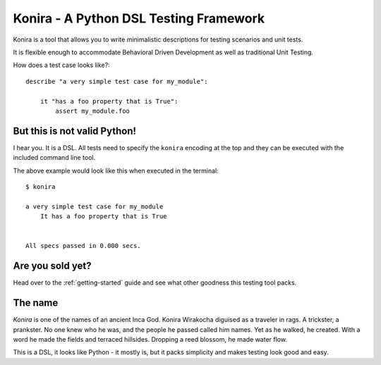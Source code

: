.. konira documentation master file, created by
   sphinx-quickstart on Wed Mar  9 17:14:43 2011.
   You can adapt this file completely to your liking, but it should at least
   contain the root `toctree` directive.

Konira - A Python DSL Testing Framework
=======================================
Konira is a tool that allows you to write minimalistic
descriptions for testing scenarios and unit tests.

It is flexible enough to accommodate Behavioral Driven 
Development as well as traditional Unit Testing. 


How does a test case looks like?::


    describe "a very simple test case for my_module":

        it "has a foo property that is True":
            assert my_module.foo

But this is not valid Python!
-----------------------------
I hear you. It is a DSL. All tests need to specify the ``konira`` encoding
at the top and they can be executed with the included command line tool.

The above example would look like this when executed in the terminal::

    $ konira
    
    a very simple test case for my_module
        It has a foo property that is True
    

    All specs passed in 0.000 secs.


Are you sold yet?
-----------------
Head over to the :ref:`getting-started` guide and see what other goodness this
testing tool packs.


The name
--------
*Konira* is one of the names of an ancient Inca God. Konira Wirakocha diguised 
as a traveler in rags. A trickster, a prankster. No one knew who he was, and the 
people he passed called him names. Yet as he walked, he created. With a word he 
made the fields and terraced hillsides. Dropping a reed blossom, he made water flow.

This is a DSL, it looks like Python - it mostly is, but it packs simplicity and makes
testing look good and easy.
